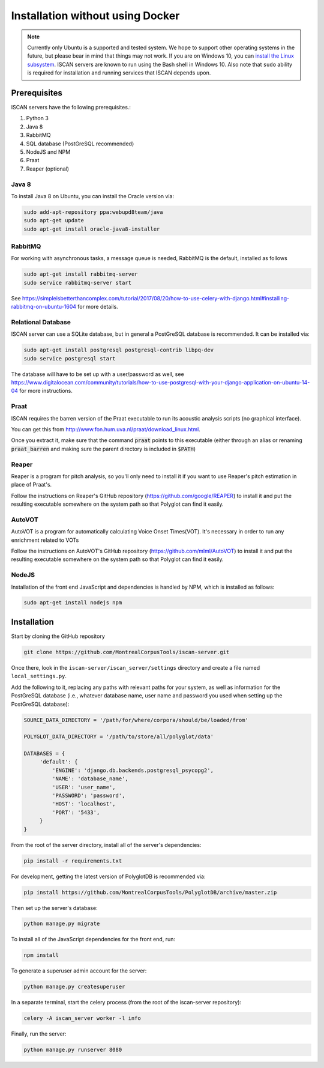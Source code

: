 .. _`install the Linux subsystem`: https://msdn.microsoft.com/en-us/commandline/wsl/install_guide

.. _installation_without_docker:

*********************************
Installation without using Docker
*********************************

.. note::

   Currently only Ubuntu is a supported and tested system.  We hope to support other operating systems in the future, but
   please bear in mind that things may not work.  If you are on Windows 10, you can `install the Linux subsystem`_.
   ISCAN servers are known to run using the Bash shell in Windows 10.  Also note that ``sudo`` ability is required for installation
   and running services that ISCAN depends upon.

Prerequisites
=============

ISCAN servers have the following prerequisites.:

1. Python 3
2. Java 8
3. RabbitMQ
4. SQL database (PostGreSQL recommended)
5. NodeJS and NPM
6. Praat
7. Reaper (optional)

Java 8
------

To install Java 8 on Ubuntu, you can install the Oracle version via:

.. code-block:: bash

   sudo add-apt-repository ppa:webupd8team/java
   sudo apt-get update
   sudo apt-get install oracle-java8-installer


RabbitMQ
--------

For working with asynchronous tasks, a message queue is needed, RabbitMQ is the default, installed as follows

.. code-block:: bash

   sudo apt-get install rabbitmq-server
   sudo service rabbitmq-server start

See https://simpleisbetterthancomplex.com/tutorial/2017/08/20/how-to-use-celery-with-django.html#installing-rabbitmq-on-ubuntu-1604
for more details.

Relational Database
-------------------

ISCAN server can use a SQLite database, but in general a PostGreSQL database is recommended.  It can be installed via:

.. code-block:: bash

   sudo apt-get install postgresql postgresql-contrib libpq-dev
   sudo service postgresql start

The database will have to be set up with a user/password as well, see https://www.digitalocean.com/community/tutorials/how-to-use-postgresql-with-your-django-application-on-ubuntu-14-04
for more instructions.


Praat
-----

ISCAN requires the barren version of the Praat executable to run its acoustic analysis scripts (no graphical interface).

You can get this from http://www.fon.hum.uva.nl/praat/download_linux.html.

Once you extract it, make sure that the command :code:`praat` points to this executable (either through an alias or renaming
:code:`praat_barren` and making sure the parent directory is included in :code:`$PATH`)

Reaper
------

Reaper is a program for pitch analysis, so you'll only need to install it if you want to use Reaper's pitch estimation in
place of Praat's.

Follow the instructions on Reaper's GitHub repository (https://github.com/google/REAPER) to install it and put the resulting
executable somewhere on the system path so that Polyglot can find it easily.

AutoVOT
------

AutoVOT is a program for automatically calculating Voice Onset Times(VOT). It's necessary in order to run any enrichment related to VOTs

Follow the instructions on AutoVOT's GitHub repository (https://github.com/mlml/AutoVOT) to install it and put the resulting
executable somewhere on the system path so that Polyglot can find it easily.


NodeJS
------

Installation of the front end JavaScript and dependencies is handled by NPM, which is installed as follows:

.. code-block:: bash

   sudo apt-get install nodejs npm

.. _nondocker_installation:

Installation
============

Start by cloning the GitHub repository

.. code-block:: bash

   git clone https://github.com/MontrealCorpusTools/iscan-server.git

Once there, look in the ``iscan-server/iscan_server/settings`` directory and create a file named ``local_settings.py``.

Add the following to it, replacing any paths with relevant paths for your system,
as well as information for the PostGreSQL database (i.e., whatever database name, user name and password you used when
setting up the PostGreSQL database):

.. code-block:: python

   SOURCE_DATA_DIRECTORY = '/path/for/where/corpora/should/be/loaded/from'

   POLYGLOT_DATA_DIRECTORY = '/path/to/store/all/polyglot/data'

   DATABASES = {
        'default': {
            'ENGINE': 'django.db.backends.postgresql_psycopg2',
            'NAME': 'database_name',
            'USER': 'user_name',
            'PASSWORD': 'password',
            'HOST': 'localhost',
            'PORT': '5433',
        }
   }


From the root of the server directory, install all of the server's dependencies:

.. code-block:: bash

   pip install -r requirements.txt

For development, getting the latest version of PolyglotDB is recommended via:

.. code-block:: bash

   pip install https://github.com/MontrealCorpusTools/PolyglotDB/archive/master.zip

Then set up the server's database:

.. code-block:: bash

   python manage.py migrate

To install all of the JavaScript dependencies for the front end, run:

.. code-block:: bash

   npm install

To generate a superuser admin account for the server:

.. code-block:: bash

   python manage.py createsuperuser

In a separate terminal, start the celery process (from the root of the iscan-server repository):

.. code-block:: bash

   celery -A iscan_server worker -l info

Finally, run the server:

.. code-block:: bash

   python manage.py runserver 8080
